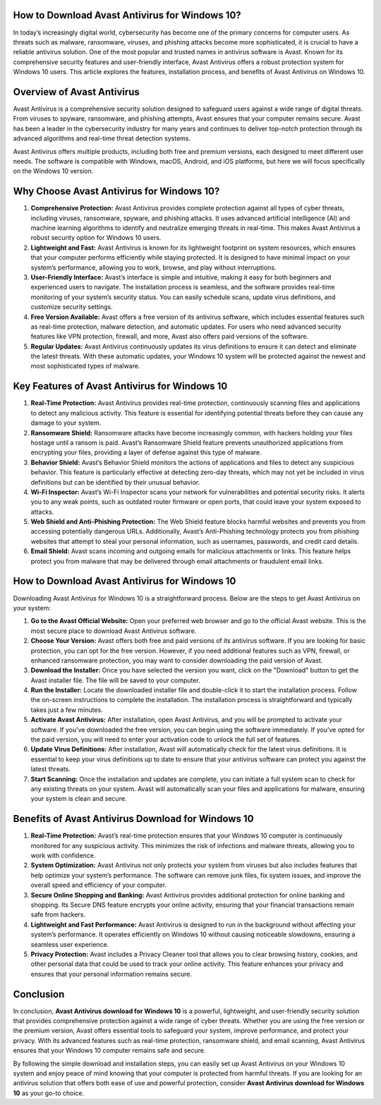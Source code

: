 How to Download Avast Antivirus for Windows 10?
=========================================




In today’s increasingly digital world, cybersecurity has become one of the primary concerns for computer users. As threats such as malware, ransomware, viruses, and phishing attacks become more sophisticated, it is crucial to have a reliable antivirus solution. One of the most popular and trusted names in antivirus software is Avast. Known for its comprehensive security features and user-friendly interface, Avast Antivirus offers a robust protection system for Windows 10 users. This article explores the features, installation process, and benefits of Avast Antivirus on Windows 10.

.. image:: download.gif
   :alt: My Project Logo
   :width: 400px
   :align: center
   :target: https://i-downloadsoftwares.com/
  
Overview of Avast Antivirus
===========================

Avast Antivirus is a comprehensive security solution designed to safeguard users against a wide range of digital threats. From viruses to spyware, ransomware, and phishing attempts, Avast ensures that your computer remains secure. Avast has been a leader in the cybersecurity industry for many years and continues to deliver top-notch protection through its advanced algorithms and real-time threat detection systems.

Avast Antivirus offers multiple products, including both free and premium versions, each designed to meet different user needs. The software is compatible with Windows, macOS, Android, and iOS platforms, but here we will focus specifically on the Windows 10 version.

Why Choose Avast Antivirus for Windows 10?
==========================================

1. **Comprehensive Protection:**
   Avast Antivirus provides complete protection against all types of cyber threats, including viruses, ransomware, spyware, and phishing attacks. It uses advanced artificial intelligence (AI) and machine learning algorithms to identify and neutralize emerging threats in real-time. This makes Avast Antivirus a robust security option for Windows 10 users.

2. **Lightweight and Fast:**
   Avast Antivirus is known for its lightweight footprint on system resources, which ensures that your computer performs efficiently while staying protected. It is designed to have minimal impact on your system’s performance, allowing you to work, browse, and play without interruptions.

3. **User-Friendly Interface:**
   Avast’s interface is simple and intuitive, making it easy for both beginners and experienced users to navigate. The installation process is seamless, and the software provides real-time monitoring of your system’s security status. You can easily schedule scans, update virus definitions, and customize security settings.

4. **Free Version Available:**
   Avast offers a free version of its antivirus software, which includes essential features such as real-time protection, malware detection, and automatic updates. For users who need advanced security features like VPN protection, firewall, and more, Avast also offers paid versions of the software.

5. **Regular Updates:**
   Avast Antivirus continuously updates its virus definitions to ensure it can detect and eliminate the latest threats. With these automatic updates, your Windows 10 system will be protected against the newest and most sophisticated types of malware.

Key Features of Avast Antivirus for Windows 10
=============================================

1. **Real-Time Protection:**
   Avast Antivirus provides real-time protection, continuously scanning files and applications to detect any malicious activity. This feature is essential for identifying potential threats before they can cause any damage to your system.

2. **Ransomware Shield:**
   Ransomware attacks have become increasingly common, with hackers holding your files hostage until a ransom is paid. Avast’s Ransomware Shield feature prevents unauthorized applications from encrypting your files, providing a layer of defense against this type of malware.

3. **Behavior Shield:**
   Avast’s Behavior Shield monitors the actions of applications and files to detect any suspicious behavior. This feature is particularly effective at detecting zero-day threats, which may not yet be included in virus definitions but can be identified by their unusual behavior.

4. **Wi-Fi Inspector:**
   Avast’s Wi-Fi Inspector scans your network for vulnerabilities and potential security risks. It alerts you to any weak points, such as outdated router firmware or open ports, that could leave your system exposed to attacks.

5. **Web Shield and Anti-Phishing Protection:**
   The Web Shield feature blocks harmful websites and prevents you from accessing potentially dangerous URLs. Additionally, Avast’s Anti-Phishing technology protects you from phishing websites that attempt to steal your personal information, such as usernames, passwords, and credit card details.

6. **Email Shield:**
   Avast scans incoming and outgoing emails for malicious attachments or links. This feature helps protect you from malware that may be delivered through email attachments or fraudulent email links.

How to Download Avast Antivirus for Windows 10
=============================================

Downloading Avast Antivirus for Windows 10 is a straightforward process. Below are the steps to get Avast Antivirus on your system:

1. **Go to the Avast Official Website:**
   Open your preferred web browser and go to the official Avast website. This is the most secure place to download Avast Antivirus software.

2. **Choose Your Version:**
   Avast offers both free and paid versions of its antivirus software. If you are looking for basic protection, you can opt for the free version. However, if you need additional features such as VPN, firewall, or enhanced ransomware protection, you may want to consider downloading the paid version of Avast.

3. **Download the Installer:**
   Once you have selected the version you want, click on the "Download" button to get the Avast installer file. The file will be saved to your computer.

4. **Run the Installer:**
   Locate the downloaded installer file and double-click it to start the installation process. Follow the on-screen instructions to complete the installation. The installation process is straightforward and typically takes just a few minutes.

5. **Activate Avast Antivirus:**
   After installation, open Avast Antivirus, and you will be prompted to activate your software. If you’ve downloaded the free version, you can begin using the software immediately. If you’ve opted for the paid version, you will need to enter your activation code to unlock the full set of features.

6. **Update Virus Definitions:**
   After installation, Avast will automatically check for the latest virus definitions. It is essential to keep your virus definitions up to date to ensure that your antivirus software can protect you against the latest threats.

7. **Start Scanning:**
   Once the installation and updates are complete, you can initiate a full system scan to check for any existing threats on your system. Avast will automatically scan your files and applications for malware, ensuring your system is clean and secure.

Benefits of Avast Antivirus Download for Windows 10
===================================================

1. **Real-Time Protection:**
   Avast’s real-time protection ensures that your Windows 10 computer is continuously monitored for any suspicious activity. This minimizes the risk of infections and malware threats, allowing you to work with confidence.

2. **System Optimization:**
   Avast Antivirus not only protects your system from viruses but also includes features that help optimize your system’s performance. The software can remove junk files, fix system issues, and improve the overall speed and efficiency of your computer.

3. **Secure Online Shopping and Banking:**
   Avast Antivirus provides additional protection for online banking and shopping. Its Secure DNS feature encrypts your online activity, ensuring that your financial transactions remain safe from hackers.

4. **Lightweight and Fast Performance:**
   Avast Antivirus is designed to run in the background without affecting your system’s performance. It operates efficiently on Windows 10 without causing noticeable slowdowns, ensuring a seamless user experience.

5. **Privacy Protection:**
   Avast includes a Privacy Cleaner tool that allows you to clear browsing history, cookies, and other personal data that could be used to track your online activity. This feature enhances your privacy and ensures that your personal information remains secure.

Conclusion
==========

In conclusion, **Avast Antivirus download for Windows 10** is a powerful, lightweight, and user-friendly security solution that provides comprehensive protection against a wide range of cyber threats. Whether you are using the free version or the premium version, Avast offers essential tools to safeguard your system, improve performance, and protect your privacy. With its advanced features such as real-time protection, ransomware shield, and email scanning, Avast Antivirus ensures that your Windows 10 computer remains safe and secure.

By following the simple download and installation steps, you can easily set up Avast Antivirus on your Windows 10 system and enjoy peace of mind knowing that your computer is protected from harmful threats. If you are looking for an antivirus solution that offers both ease of use and powerful protection, consider **Avast Antivirus download for Windows 10** as your go-to choice.
